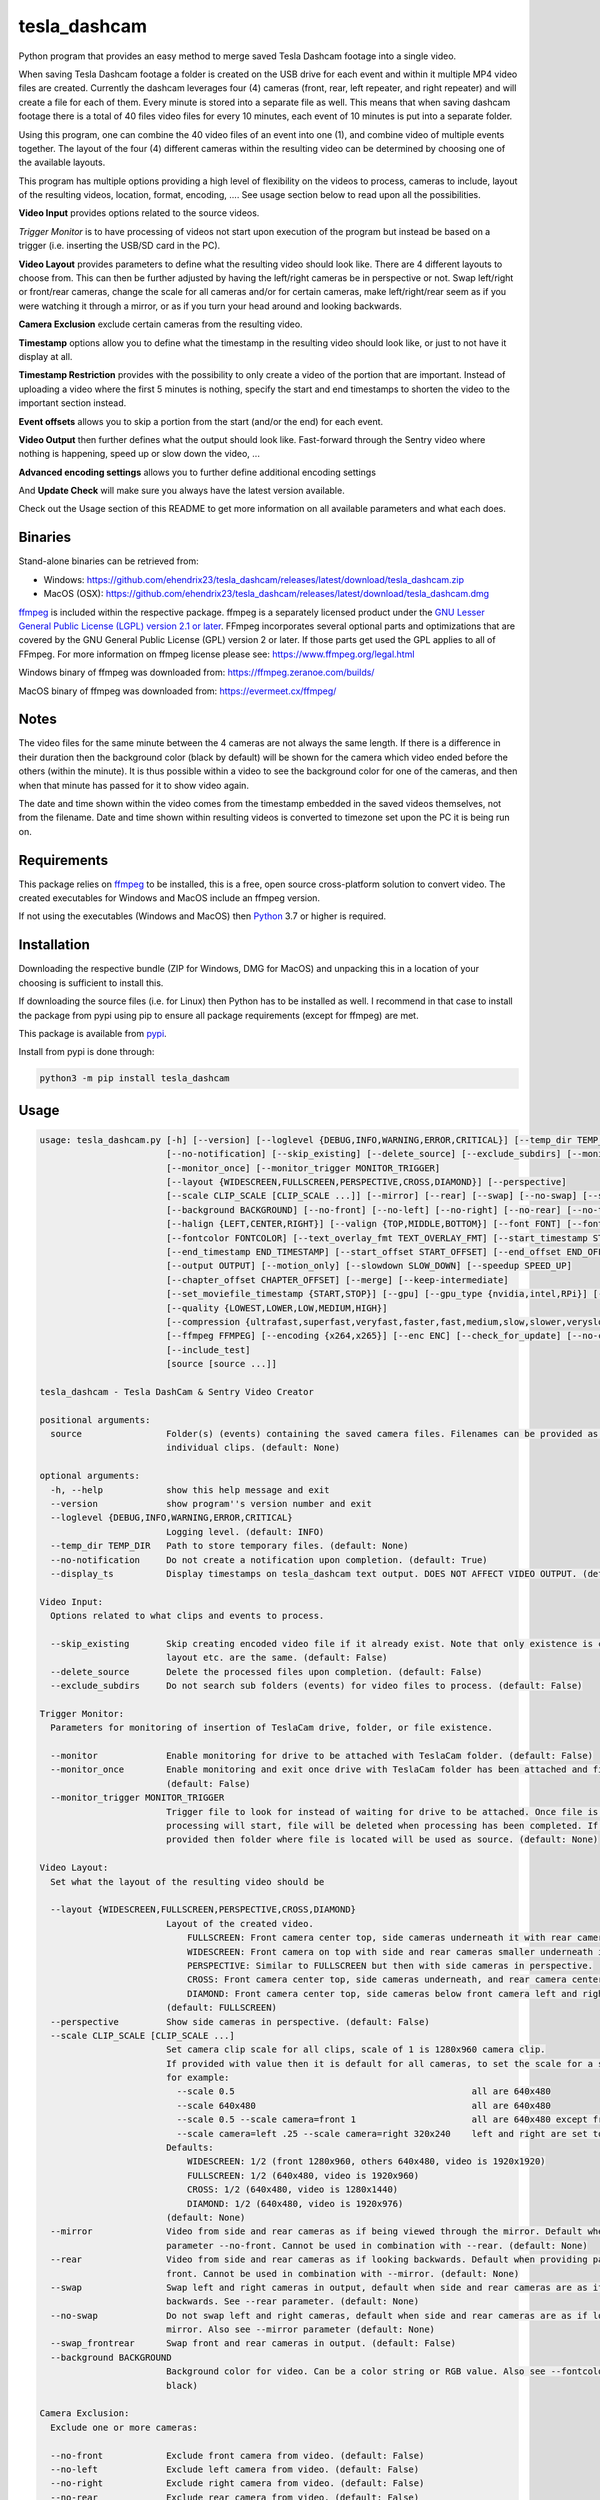 tesla_dashcam
=============

Python program that provides an easy method to merge saved Tesla Dashcam footage into a single video.

When saving Tesla Dashcam footage a folder is created on the USB drive for each event and within it multiple MP4 video files are
created. Currently the dashcam leverages four (4) cameras (front, rear, left repeater, and right repeater) and will create a
file for each of them. Every minute is stored into a separate file as well. This means that when saving dashcam footage
there is a total of 40 files video files for every 10 minutes, each event of 10 minutes is put into a separate folder.

Using this program, one can combine the 40 video files of an event into one (1), and combine video of multiple events together.
The layout of the four (4) different cameras within the resulting video can be determined by choosing one of the available layouts.

This program has multiple options providing a high level of flexibility on the videos to process, cameras to include,
layout of the resulting videos, location, format, encoding, .... See usage section below to read upon all the possibilities.

**Video Input** provides options related to the source videos.

*Trigger Monitor* is to have processing of videos not start upon execution of the program but instead be based on a trigger
(i.e. inserting the USB/SD card in the PC).

**Video Layout** provides parameters to define what the resulting video should look like. There are 4 different layouts to
choose from. This can then be further adjusted by having the left/right cameras be in perspective or not. Swap left/right
or front/rear cameras, change the scale for all cameras and/or for certain cameras, make left/right/rear seem as if you
were watching it through a mirror, or as if you turn your head around and looking backwards.

**Camera Exclusion** exclude certain cameras from the resulting video.

**Timestamp** options allow you to define what the timestamp in the resulting video should look like, or just to not have
it display at all.

**Timestamp Restriction** provides with the possibility to only create a video of the portion that are important. Instead
of uploading a video where the first 5 minutes is nothing, specify the start and end timestamps to shorten the video
to the important section instead.

**Event offsets** allows you to skip a portion from the start (and/or the end) for each event.

**Video Output** then further defines what the output should look like. Fast-forward through the Sentry video where nothing
is happening, speed up or slow down the video, ...

**Advanced encoding settings** allows you to further define additional encoding settings

And **Update Check** will make sure you always have the latest version available.

Check out the Usage section of this README to get more information on all available parameters and what each does.


Binaries
--------

Stand-alone binaries can be retrieved from:

- Windows: https://github.com/ehendrix23/tesla_dashcam/releases/latest/download/tesla_dashcam.zip
- MacOS (OSX): https://github.com/ehendrix23/tesla_dashcam/releases/latest/download/tesla_dashcam.dmg

`ffmpeg <https://www.ffmpeg.org/legal.html>`_ is included within the respective package.
ffmpeg is a separately licensed product under the `GNU Lesser General Public License (LGPL) version 2.1 or later <http://www.gnu.org/licenses/old-licenses/lgpl-2.1.html>`_.
FFmpeg incorporates several optional parts and optimizations that are covered by the GNU General Public License (GPL) version 2 or later. If those parts get used the GPL applies to all of FFmpeg.
For more information on ffmpeg license please see: https://www.ffmpeg.org/legal.html

Windows binary of ffmpeg was downloaded from: https://ffmpeg.zeranoe.com/builds/

MacOS binary of ffmpeg was downloaded from: https://evermeet.cx/ffmpeg/


Notes
-----

The video files for the same minute between the 4 cameras are not always the same length. If there is a difference in
their duration then the background color (black by default) will be shown for the camera which video ended before the
others (within the minute).
It is thus possible within a video to see the background color for one of the cameras, and then when that minute has passed
for it to show video again.

The date and time shown within the video comes from the timestamp embedded in the saved videos themselves, not from the
filename. Date and time shown within resulting videos is converted to timezone set upon the PC it is being run on.


Requirements
-------------

This package relies on `ffmpeg <https://ffmpeg.org>`__ to be installed, this is a free, open source cross-platform
solution to convert video. The created executables for Windows and MacOS include an ffmpeg version.

If not using the executables (Windows and MacOS) then `Python <https://www.python.org>`__ 3.7 or higher is required.


Installation
-------------

Downloading the respective bundle (ZIP for Windows, DMG for MacOS) and unpacking this in a location of your choosing is
sufficient to install this.

If downloading the source files (i.e. for Linux) then Python has to be installed as well. I recommend in that case to
install the package from pypi using pip to ensure all package requirements (except for ffmpeg) are met.

This package is available from `pypi <https://pypi.org/project/tesla-dashcam/>`__.

Install from pypi is done through:

.. code:: bash

    python3 -m pip install tesla_dashcam



Usage
-----

.. code:: bash

    usage: tesla_dashcam.py [-h] [--version] [--loglevel {DEBUG,INFO,WARNING,ERROR,CRITICAL}] [--temp_dir TEMP_DIR]
                            [--no-notification] [--skip_existing] [--delete_source] [--exclude_subdirs] [--monitor]
                            [--monitor_once] [--monitor_trigger MONITOR_TRIGGER]
                            [--layout {WIDESCREEN,FULLSCREEN,PERSPECTIVE,CROSS,DIAMOND}] [--perspective]
                            [--scale CLIP_SCALE [CLIP_SCALE ...]] [--mirror] [--rear] [--swap] [--no-swap] [--swap_frontrear]      
                            [--background BACKGROUND] [--no-front] [--no-left] [--no-right] [--no-rear] [--no-timestamp]
                            [--halign {LEFT,CENTER,RIGHT}] [--valign {TOP,MIDDLE,BOTTOM}] [--font FONT] [--fontsize FONTSIZE]      
                            [--fontcolor FONTCOLOR] [--text_overlay_fmt TEXT_OVERLAY_FMT] [--start_timestamp START_TIMESTAMP]      
                            [--end_timestamp END_TIMESTAMP] [--start_offset START_OFFSET] [--end_offset END_OFFSET]
                            [--output OUTPUT] [--motion_only] [--slowdown SLOW_DOWN] [--speedup SPEED_UP]
                            [--chapter_offset CHAPTER_OFFSET] [--merge] [--keep-intermediate]
                            [--set_moviefile_timestamp {START,STOP}] [--gpu] [--gpu_type {nvidia,intel,RPi}] [--no-faststart]      
                            [--quality {LOWEST,LOWER,LOW,MEDIUM,HIGH}]
                            [--compression {ultrafast,superfast,veryfast,faster,fast,medium,slow,slower,veryslow}] [--fps FPS]     
                            [--ffmpeg FFMPEG] [--encoding {x264,x265}] [--enc ENC] [--check_for_update] [--no-check_for_update]    
                            [--include_test]
                            [source [source ...]]

    tesla_dashcam - Tesla DashCam & Sentry Video Creator

    positional arguments:
      source                Folder(s) (events) containing the saved camera files. Filenames can be provided as well to manage      
                            individual clips. (default: None)

    optional arguments:
      -h, --help            show this help message and exit
      --version             show program''s version number and exit
      --loglevel {DEBUG,INFO,WARNING,ERROR,CRITICAL}
                            Logging level. (default: INFO)
      --temp_dir TEMP_DIR   Path to store temporary files. (default: None)
      --no-notification     Do not create a notification upon completion. (default: True)
      --display_ts          Display timestamps on tesla_dashcam text output. DOES NOT AFFECT VIDEO OUTPUT. (default: False)

    Video Input:
      Options related to what clips and events to process.

      --skip_existing       Skip creating encoded video file if it already exist. Note that only existence is checked, not if      
                            layout etc. are the same. (default: False)
      --delete_source       Delete the processed files upon completion. (default: False)
      --exclude_subdirs     Do not search sub folders (events) for video files to process. (default: False)

    Trigger Monitor:
      Parameters for monitoring of insertion of TeslaCam drive, folder, or file existence.

      --monitor             Enable monitoring for drive to be attached with TeslaCam folder. (default: False)
      --monitor_once        Enable monitoring and exit once drive with TeslaCam folder has been attached and files processed.      
                            (default: False)
      --monitor_trigger MONITOR_TRIGGER
                            Trigger file to look for instead of waiting for drive to be attached. Once file is discovered then     
                            processing will start, file will be deleted when processing has been completed. If source is not       
                            provided then folder where file is located will be used as source. (default: None)

    Video Layout:
      Set what the layout of the resulting video should be

      --layout {WIDESCREEN,FULLSCREEN,PERSPECTIVE,CROSS,DIAMOND}
                            Layout of the created video.
                                FULLSCREEN: Front camera center top, side cameras underneath it with rear camera between side camera.
                                WIDESCREEN: Front camera on top with side and rear cameras smaller underneath it.
                                PERSPECTIVE: Similar to FULLSCREEN but then with side cameras in perspective.
                                CROSS: Front camera center top, side cameras underneath, and rear camera center bottom.
                                DIAMOND: Front camera center top, side cameras below front camera left and right of front, and rear camera center bottom.
                            (default: FULLSCREEN)
      --perspective         Show side cameras in perspective. (default: False)
      --scale CLIP_SCALE [CLIP_SCALE ...]
                            Set camera clip scale for all clips, scale of 1 is 1280x960 camera clip.
                            If provided with value then it is default for all cameras, to set the scale for a specific camera provide camera=<front, left, right,rear> <scale>
                            for example:
                              --scale 0.5                                             all are 640x480
                              --scale 640x480                                         all are 640x480
                              --scale 0.5 --scale camera=front 1                      all are 640x480 except front at 1280x960     
                              --scale camera=left .25 --scale camera=right 320x240    left and right are set to 320x240
                            Defaults:
                                WIDESCREEN: 1/2 (front 1280x960, others 640x480, video is 1920x1920)
                                FULLSCREEN: 1/2 (640x480, video is 1920x960)
                                CROSS: 1/2 (640x480, video is 1280x1440)
                                DIAMOND: 1/2 (640x480, video is 1920x976)
                            (default: None)
      --mirror              Video from side and rear cameras as if being viewed through the mirror. Default when not providing     
                            parameter --no-front. Cannot be used in combination with --rear. (default: None)
      --rear                Video from side and rear cameras as if looking backwards. Default when providing parameter --no-       
                            front. Cannot be used in combination with --mirror. (default: None)
      --swap                Swap left and right cameras in output, default when side and rear cameras are as if looking
                            backwards. See --rear parameter. (default: None)
      --no-swap             Do not swap left and right cameras, default when side and rear cameras are as if looking through a     
                            mirror. Also see --mirror parameter (default: None)
      --swap_frontrear      Swap front and rear cameras in output. (default: False)
      --background BACKGROUND
                            Background color for video. Can be a color string or RGB value. Also see --fontcolor. (default:        
                            black)

    Camera Exclusion:
      Exclude one or more cameras:

      --no-front            Exclude front camera from video. (default: False)
      --no-left             Exclude left camera from video. (default: False)
      --no-right            Exclude right camera from video. (default: False)
      --no-rear             Exclude rear camera from video. (default: False)

    Text Overlay:
      Options on how to show text in resulting video:

      --no-timestamp        Do not show timestamp in video (default: False)
      --halign {LEFT,CENTER,RIGHT}
                            Horizontal alignment for timestamp (default: None)
      --valign {TOP,MIDDLE,BOTTOM}
                            Vertical Alignment for timestamp (default: None)
      --font FONT           Fully qualified filename (.ttf) to the font to be chosen for timestamp. (default:
                            /Windows/Fonts/arial.ttf)
      --fontsize FONTSIZE   Font size for timestamp. Default is scaled based on resulting video size. (default: None)
      --fontcolor FONTCOLOR
                            Font color for timestamp. Any color is accepted as a color string or RGB value.
                            Some potential values are:
                                white
                                yellowgreen
                                yellowgreen@0.9
                                Red
                            :    0x2E8B57
                            For more information on this see ffmpeg documentation for color: https://ffmpeg.org/ffmpeg-utils.html#Color (default: white)
      --text_overlay_fmt TEXT_OVERLAY_FMT
                            Format string for text overlay.
                            Valid format variables:
                                {clip_start_timestamp} - Local time the clip starts at"
                                {clip_end_timestamp} - Local time the clip ends at"
                                {local_timestamp_rolling} - Local time which continuously updates
                                {event_timestamp} - Event timestamp, for Sentry timestamp that resulted in Sentry event (if provided)
                                {event_timestamp_countdown} -
                                {event_timestamp_countdown_rolling} - Rolling
                                {event_city} - City name from events.json (if provided)
                                {event_reason} - Recording reason from events.json (if provided)
                                {event_latitude} - Estimated latitude from events.json (if provided)
                                {event_longitude} - Estimated longitude from events.json (if provided)
                            (default: {local_timestamp_rolling})
      --timestamp_format TIMESTAMP_FORMAT
                            Format for timestamps.
                            Determines how timestamps should be represented. Any valid value from strftime is accepted.
                            Default is set '%x %X' which is locale's appropriate date and time representation
                            More info: https://strftime.org
                            (default: "%x %x")

    Timestamp Restriction:
      Restrict video to be between start and/or end timestamps. Timestamp to be provided in a ISO-8601 format (see
      https://fits.gsfc.nasa.gov/iso-time.html for examples)

      --start_timestamp START_TIMESTAMP
                            Starting timestamp (default: None)
      --end_timestamp END_TIMESTAMP
                            Ending timestamp (default: None)

    Event offsets:
      Start and/or end offsets for events

      --start_offset START_OFFSET
                            Skip x number of seconds from start of event for resulting video. (default: None)
      --end_offset END_OFFSET
                            Ignore the last x seconds of the event for resulting video (default: None)

    Video Output:
      Options related to resulting video creation.

      --output OUTPUT       Path/Filename for the new movie file. Event files will be stored in same folder.
                            (default: C:\Users\jashir\Videos\Tesla_Dashcam\)
      --motion_only         Fast-forward through video when there is no motion. (default: False)
      --slowdown SLOW_DOWN  Slow down video output. Accepts a number that is then used as multiplier, providing 2 means half the   
                            speed.
      --speedup SPEED_UP    Speed up the video. Accepts a number that is then used as a multiplier, providing 2 means twice the    
                            speed.
      --chapter_offset CHAPTER_OFFSET
                            Offset in seconds for chapters in merged video. Negative offset is # of seconds before the end of the  
                            subdir video, positive offset if # of seconds after the start of the subdir video. (default: 0)        
      --merge               Merge the video files from different folders (events) into 1 big video file. (default: False)
      --keep-intermediate   Do not remove the clip video files that are created (default: False)
      --set_moviefile_timestamp {START,STOP}
                            Match modification timestamp of resulting video files to event timestamp. Use START to match with      
                            when the event started, STOP for end time of the event. (default: START)

    Advanced encoding settings:
      Advanced options for encoding

      --gpu                 Use GPU acceleration, only enable if supported by hardware.
                            MAC: All MACs with Haswell CPU or later support this (Macs after 2013).
                                  See following link as well:
                                    https://en.wikipedia.org/wiki/List_of_Macintosh_models_grouped_by_CPU_type#Haswell
                            (default: False)
      --gpu_type {nvidia,intel,RPi}
                            Type of graphics card (GPU) in the system. This determines the encoder that will be used.This
                            parameter is mandatory if --gpu is provided. (default: None)
      --no-faststart        Do not enable flag faststart on the resulting video files. Use this when using a network share and     
                            errors occur during encoding. (default: False)
      --quality {LOWEST,LOWER,LOW,MEDIUM,HIGH}
                            Define the quality setting for the video, higher quality means bigger file size but might not be       
                            noticeable. (default: LOWER)
      --compression {ultrafast,superfast,veryfast,faster,fast,medium,slow,slower,veryslow}
                            Speed to optimize video. Faster speed results in a bigger file. This does not impact the quality of    
                            the video, just how much time is used to compress it. (default: medium)
      --fps FPS             Frames per second for resulting video. Tesla records at about 33fps hence going higher wouldn't do     
                            much as frames would just be duplicated. Default is 24fps which is the standard for movies and TV      
                            shows (default: 24)
      --ffmpeg FFMPEG       Path and filename for ffmpeg. Specify if ffmpeg is not within path. (default:
                            d:\src\tesla_dashcam\tesla_dashcam\ffmpeg.exe)
      --encoding {x264,x265}
                            Encoding to use for video creation.
                                x264: standard encoding, can be viewed on most devices but results in bigger file.
                                x265: newer encoding standard but not all devices support this yet.
      --enc ENC             Provide a custom encoder for video creation. Cannot be used in combination with --encoding.
                            Note: when using this option the --gpu option is ignored. To use GPU hardware acceleration specify an encoding that provides this.

    Update Check:
      Check for updates

      --check_for_update    Check for update and exit. (default: False)
      --no-check_for_update
                            A check for new updates is performed every time. With this parameter that can be disabled (default:    
                            False)
      --include_test        Include test (beta) releases when checking for updates. (default: False)

Positional Argument
-------------------

Source does not have a specific parameter. Just provide the folder(s) to be scanned and processed. One can provide
folder(s) and/or file(s) here. Source is not mandatory, if not provided then the default will be SavedClips and SentryClips.
The path searches for SavedClips and SentryClips will depend if there was a Trigger Monitor parameter provided or not.
If source is not provided and no Trigger Monitor provided then --monitor_once will be enabled with SavedClips and SentryClips.


Optional Arguments
------------------

These are some other optional arguments that don't change in what will be processed, how, layout, resulting video file
or so.

*-h or --help*

  Show the help message and exit.

*--version*

  Show the version number of the program and exit.

*--loglevel <level>*

  Log level for additional output. Currently only used for DEBUG, providing any other value will not change anything.

*--temp_dir <path>*

  Temporary path to store the temporary (intermediate) clip video files. When processing a temporary video file is
  created for each minute within an event folder combining the different cameras together. Then these temporary video
  files are merged together to produce the resulting event video file. By default the temporary clip video files will
  be stored in the same folder as specified where the resulting video file will be stored. Using this parameter one
  can thus specify another folder instead. Can be especially helpful when the resulting videos are being stored on
  a network share as one can then specify a local drive that would be faster for the temporary files.

*--no-notification*

  Upon completion a notification is provided on the screen that processing is completed. Use this parameter to
  disable this notification.

Video Input
-----------

Following options are to manage what should be processed and what to do once processed.

*--skip_existing*

  Default: False

  By default if a resulting video files already exist then it will be overwritten (except with --monitor). By providing this
  parameter if the resulting video file already exist then it will not be recreated. Note that this only checks for existence
  of the video file and not if the layout etc. of that video file matches current selection.

*--delete_source*

  Default: False

  Delete the clips (files) and events (folders) on the source once processing has been completed.

*--exclude_subdirs*

  Default: False

  Do not scan any subfolders within the source provided for valid clips.


Trigger Monitor
---------------

When the program is executed the provide source folders are being scanned for events and clip files, processed, and
then the program exits. Using these parameters it is possible however to start the program before the SD or USB has been
inserted and have it wait. It can then be set to wait again after first time processing or to stop.

*--monitor*

  Default: False

  Monitor for drive to be attached that has the TeslaCam folder in its root. If not already one attached then wait till
  one is attached. Once a drive with the TeslaCam folder is attached processing will start based on the source provided.
  If no source was provided then all events within SavedClips and SentryClips will be processed instead. To have it
  process all 3 folders then provide the following for source:

  SavedClips SentryClips RecentClips

  After processing the program will wait until the drive has been ejected from the system. Once ejected it will
  start monitoring again for a drive to be attached. This loop will continue until stopped with CTRL-C.

*--monitor_once*

  Default: False

  This is the same as --monitor however instead of waiting for the drive to be ejected after processing the program
  will stop.

*--monitor_trigger <File or folder>*

  Monitor for existence of a folder (or file) instead of a drive with TeslaCam folder. Once the file (or folder) exist
  then processing will start. If source is provided then that will be used for scanning for events and clips. If no
  source was provided then the path provided for this parameter will be used as source instead. If the provided source
  is a relative path (i.e. Tesla/MyVideos) then it will be relative based on the location of the trigger file/path.

  Upon completion, if a trigger file was provided then that file will be deleted and the program will wait again
  until the trigger file exist again. If a trigger folder was provided then the program will wait until this folder
  has been removed. Then it will start monitoring again for existence for this folder.


Video Layout
------------

The layout of the resulting video can be adjusted in many ways through multiple parameters. Parameter --layout
specifies where each camera clip should be placed within the resulting video. (see above for examples).

*--layout*

  Default: FULLSCREEN

* FULLSCREEN: Resolution: 1920x960

::

    +---------------+----------------+----------------+
    |               | Front Camera   |                |
    +---------------+----------------+----------------+
    | Left Camera   |  Rear Camera   |  Right Camera  |
    +---------------+----------------+----------------+

Video example: https://youtu.be/P5k9PXPGKWQ


* WIDESCREEN: Resolution: 1920x1920

::

    +---------------+----------------+----------------+
    |                 Front Camera                    |
    +---------------+----------------+----------------+
    | Left Camera   |  Rear Camera   |  Right Camera  |
    +---------------+----------------+----------------+

Video example: https://youtu.be/nPleIhVxyhQ


* CROSS: Resolution: 1280x1440

::

    +---------------+----------------+----------------+
    |               | Front Camera   |                |
    +---------------+----------------+----------------+
    |     Left Camera      |       Right Camera       |
    +---------------+----------------+----------------+
    |               | Rear Camera    |                |
    +---------------+----------------+----------------+


* DIAMOND: Resolution: 1920x976

::

    +---------------+----------------+----------------+
    |               |  Front Camera  |                |
    +---------------+                +----------------+
    |   Left Camera |----------------| Right Camera   |
    +               +  Rear Camera   +                +
    |---------------|                |----------------|
    +---------------+----------------+----------------+


*--perspective*

  Default: False

  Show the side cameras in perspective mode.


*--scale*

  This can then be further adjusted by changing the scale for all cameras or changing the scale for one or more making
  them smaller or bigger then the others. This is done with the --scale parameter. If just provided with a number then
  scale is multiplied based on that number.

  For example, 0.5 results in 640x480 as standard resolution is 1280x960. Or one can also provide the resolution instead
  of the scale. For example providing 640x480. Changing the scale can be done for specific cameras as well. This is
  done by preceding the scale number (or resolution) with camera=<camera> where <camera> can be front, rear, left,
  or right. One can provide the --scale parameter multiple times.

  For example:

  \-\-scale 1 --scale camera=left .25 --scale camera=right 640x480

  results in front and rear camera clips to be of size 1280x960, left camera would be 320x240, and right camera would
  be 640x480.


*--mirror or --rear*

  By default the left, right, and rear cameras are shown as if one is sitting inside the car and looking through the
  mirrors. However, if the front camera is not included (with option --no-front) then this is changed making it seem
  as if one is looking backwards and not through a mirror. With option --mirror or --rear one can override the default
  for this.

  Using --rear you can thus make it so that it is shown as if looking backwards yet still having the front one shown.
  Same, using --mirror one can make it as if the view is shown through a mirror without showing the front camera.

*--swap or --no-swap*

  Default is to swap left and right cameras (left one is shown on the right in the video and right one is shown on the left)
  when they are viewed as if looking backwards (see --rear). Using --no-swap this can then be overridden.


  Similar, when looking as if through a mirror the default is not to swap left and right cameras. With --swap this can be
  overridden.

*--swap_frontrear*

  Default: False

  Using this you can swap the front and the rear camera in the layouts. The front camera is normally on top with the rear
  camera being at the bottom. With this the front camera will be shown at the bottom and the rear on the top.

*--background*

  Default: Black

  Specify the background color for the video. Default is black. See --fontcolor for possible values.

Camera Exclusion
----------------

By default the output from all 4 cameras is shown within the merged video if existing. Using these parameters one can
exclude one or more cameras from the resulting video.

*--no-front*

  Default: False

  Exclude the front camera from the resulting video.

*--no-left*

  Default: False

  Exclude the left camera from the resulting video.

*--no-right*

  Default: False

  Exclude the right camera from the resulting video.

*--no-rear*

  Default: False

  Exclude the rear camera from the resulting video.

Text Overlay
------------

Following parameters are to change settings for the text that is being added to the resulting video.

*--text_overlay_fmt*

  Default: {local_timestamp_rolling}

  Sets the format string for the text overlayed in the video. Use \n to specify a newline.
  Valid format specifiers:
  
  `{local_timestamp_rolling}`: Local time which continuously updates, string

  `{local_timestamp}`: Local time that does not continuously update, string

  `{event_timestamp}`: Timestamp from events.json (if provided), string

  `{event_city}`: City name from events.json (if provided), string

  `{event_reason}`: Recording reason from events.json (if provided), string

  `{event_latitude}`: Estimated latitude from events.json (if provided), float

  `{event_longitude}`: Estimated longitude from events.json (if provided), float


*--no-timestamp*

  Default: False

  Do not display timestamp within the resulting video.

*--halign*

  Default: CENTER

  Determine the horizontal alignment of the timestamp within the resulting video. The default for this normally
  is to display the timestamp in the center of the video. Exception to this is for DIAMOND layout when excluding
  left or right camera in which case the horizontal placement of the font is adjusted so that it is still displayed
  between the front and rear camera. The alignment can be overridden with:

  LEFT: place timestamp to the left of the video

  CENTER: place timestamp in the center of the video

  RIGHT: place timestamp to the right of the video

*--valign*

  Default: BOTTOM

  Set the vertical alignment of the timestamp within the resulting video. Default is at the bottom of the video except
  for layout DIAMOND where it is in the middle to be placed in the space between the front and rear camera.

  TOP: place timestamp at the top of the video

  MIDDLE: place timestamp in the middle of the video

  BOTTOM: place timestamp at the bottom of the video

*--font <filename>*

  Override the default font for the timestamp. Filename/path provided here has to be a fully qualified filename to the
  font file (.ttf).

*--fontsize <size>*

  Font size for the timestamp. Default font size is scaled based on the resulting video size, use this to override and
  provide a fix font size.

*--fontcolor <color*

  Default: white

  The color for the timestamp as a color string or RGB value. More information on how to provide the color can be
  found here: `https://ffmpeg.org/ffmpeg-utils.html#Color <https://ffmpeg.org/ffmpeg-utils.html#Color>`_

  Some possible values are:
    white

    yellowgreen

    yellowgreen@0.9

    Red

    0x2E8B57


Timestamp Restriction
---------------------

The events/clips to be processed and thus be put in the resulting video can be restricted by providing a start and/or
end timestamp.

The timestamps provided do not need to match the start or end timestamp of a specific event or specific clip. Video within
the clip will be skipped if it falls outside of the timestamp.

By default the timestamp will be interpreted based on the timezone of the PC the program runs on. This can be
overridden however.

The timestamp is to be provided based on the ISO-8601 format (see
`https://fits.gsfc.nasa.gov/iso-time.html <https://fits.gsfc.nasa.gov/iso-time.html>`_) for description and examples of
this format.

In general, the date is provided in the format YYYY, YYYY-MM, YYYY-MM-DD, YYYY-Wxx, YYYY-ddd

Here are some examples:

  2019 to process restrict video to year 2019.

  2019-09 for September, 2019.

  2019-09-10 or 20190910 for 10th of September, 2019

  2019-W37 (or 2019W37) for week 37 in 2019

  2019-W37-2 (or 2019W372) for Tuesday (day 2) of Week 37 in 2019

  2019-253 (or 2019253) for day 253 in 2019 (which is 10th of September, 2019)

To identify the time, one can use hh, hh:mm, or hh:mm:ss.
If providing both a date and a time then these are seperated using the letter T:

  2019-09-10T11:15:10 for 11:15AM on the 10th of September, 2019.

Timezone for the timestamp can be provided as well.
  For UTC time add the letter Z to the time: 2019-09-10T11:15:10Z for 11:15AM on the 10th of September, 2019 UTC time.

One can also use +hh:mm, +hhmm, +hh, -hh:mm, -hhmm, -hh to use a different timezone.

  2019-09-10T11:15:10-0500 is for 11:15AM on the 10th of September, 2019 EST.

For further guidance on potential values see: https://www.cl.cam.ac.uk/~mgk25/iso-time.html

*--start_timestamp <timestamp>*

  Starting timestamp to include in resulting video. Anything before this timestamp will be skipped (even when inside
  the clip containing the starting timestamp).

*--end_timestamp <timestamp>*

  Ending timestamp to include in resulting video. Anything after this timestamp will be skipped (even when inside
  the clip containing the ending timestamp).

Event offsets
-------------

This is to skip forward or stop earlier within an event. The skipping is done for each event (folder) individually.
For example, one can set it to skip the 1st 5 minutes of each event by providing the --start_offset 300 (300 seconds = 5 minutes).
Provided offsets are calculated before any video adjustments such as speeding up, slowing down, or motion only. Offsets
can work in combination with the timestamp restriction however the offsets will always be calculated based on the event
start and end timestamps. Thus if the start timestamp is set to be 2 minutes into the event, and the offset is set to 5 minutes
then the resulting video will start 5 minutes in (and not 7 minutes into the event). If the start timestamp is 3 minutes into
the event, and the starting offset is set to 2 minutes then the resulting video will start at 3 minutes in. Same
methodology is applied for ending offset and end timestamp.

*--start_offset <offset>*

  Starting offset within the event. <offset> is in seconds.

*--end_offset <offset>*

  Ending offset within the event. <offset> is in seconds.

Video Output
------------

These are additional parameters related to the resulting video creation.

*--output <path/filename>*

  Path/filename for the resulting video. If a filename is provided here and --merge is set then the resulting merged
  video will be saved with this filename. The event videos will be stored within the same folder.

*--motion_only*

  Default: False

  Resulting video will show fast forwarded video for any portion where there is no or very little motion. This can
  be especially useful for Sentry events since those are 10-minute events but often only have a few minutes (if that)
  of useful activity in it that resulted in the event being created.

*--slowdown <speed>*

  Slow the resulting video down by provided multiplier. For example, a <speed> of 2 would mean that the video
  will be half the speed of normal.

*--speedup <speed>*

  Increase the speed of the resulting video by provided multiplier. For example, a value of 2 means that the video
  will be going twice the normal speed.

*--chapter_offset <seconds>*

  Sets an offset for the chapter markers in the merged video. By default a chapter marker is set at the start of each
  event within the merged video. Using this one can set the chapter marker <seconds> before or after the start of the event.

  Providing a negative value here results in the chapter marker being set x number of seconds before the end of the event.

  Providing a positive value results in the chapter marker being set x number of seconds after the start of the event.

*--merge*

  Default: False

  A video file is created for each event (folder) found. When parameter --merge is provided these individual event
  video files will then be further merged into 1 bigger video file.

*--keep-intermediate*

  Default: False

  Temporary video files are being created during the processing of the events. These temporary video files are the
  combined camera clips for 1 minute, and thus normally 10 of these video files are created (one for each minute).
  These files are then deleted once the event is processed and the event video file has been created. Use this
  parameter to keep these temporary video files instead. Note that depending on the number of events a lot more
  storage will be required then.

Advanced Encoding Settings
--------------------------

The following parameters are more advanced settings to determine how ffmpeg should encode the videos.

*--gpu or --no-gpu*

  Determine if GPU acceleration should be used or not. On MACs the default is to use GPU acceleration whereas on all
  other platforms the default is not to use GPU acceleration (this is because the encoder being used on other
  platforms is depending then on the GPU installed in the PC).

  For Macs, use --no-gpu to disable using the GPU for encoding, note that encoding will use a lot more CPU and will
  end up being slower.

  For all other platforms, use --gpu to enable GPU encoding. When enabling you will also need to provide the GPU
  installed within the system (see --gpu_type).

  Note, --gpu option is only available on non-Macs whereas option --no-gpu is only available on Macs!

*--gpu_type*

  All platforms except Macs. Provide the GPU type installed in the system.

    intel: if INTEL GPU is installed

    nvidia: if NVIDIA GPU is installed

    RPi: on Raspberry Pi systems

*--no-faststart*

   Default: False

   By default the ffmpeg flag faststart is set. Doing this will ensure that certain meta data is placed at the start
   of the resulting video which then improves streaming (i.e. YouTube, WebSites, ...). This parameter is to disable
   this and thus having the meta data placed at the end of the video file (which is normal default). This can improve
   performance as video files will not have to be rewritten after processing to put the metadata at the beginning of the
   file, and it can also prevent issues with video files are located on a network share.

*--quality*

  Default: LOWER

  Set the overall quality for the resulting video. Setting this to a higher value can improve the quality (not guaranteed)
  but most likely will also result in bigger file sizes. Resulting improvement might not be noticeable.

    Valid values: LOWEST, LOWER, LOW, MEDIUM, HIGH

*--compression*

  Default: medium

  Defines how much time should be spend to compress the resulting video file. Slower speed can result in improved
  compression of the video file and thus a smaller video size. However it would also result in longer processing time.

    ultrafast will result in least amount of time processing to compress the video file, but largest video size.

    veryslow will result in the smallest video file, but the longest amount of time to create the video file.

  Note that increasing or decreasing compression time will not impact the quality of the resulting video. Just the
  resulting file size.

    Valid values: ultrafast, superfast,veryfast,faster,fast,medium,slow,slower,veryslow

*--fps <frames>*

  Default: 24

  Set the frames per seconds for the resulting video. Default frames per second for movies and TV shows is 24fps. Tesla
  cameras are recording and saving at about 33fps. Using default about 9 frames per second are dropped from the resulting
  video. With this parameter the fps for the resulting video can be adjusted. Set it to 33 to keep the number of frames
  similar to Tesla's. Setting this value higher would just result in frames being duplicated. For example, setting it to
  66 would mean that for every second, each frame is duplicated to get from 33fps to 66fps.

*--ffmpeg <executable>*

  For Windows and MacOS an executable is delivered with FFMPEG build-in. When using this executable this parameter
  can be easily ignored unless one wants to specify a different ffmpeg version then what is delivered.

  On all other platforms (or on Windows and MacOS when not using the executable) ffmpeg has to be downloaded and
  installed separately. If ffmpeg is within the search path (on most platforms defined through environment variable PATH)
  then there is also no reason to provide this. If ffmpeg is not within the search path (or one wants to use a different
  ffmpeg then what is provided in the executable) then one can provide the fully qualified name for the ffmpeg to be used.

*--encoding*

  Default: x264

  Provide the encoding for the resulting video. Default is x264 as today this is still the most common format for
  video files. One can also encode it in x265 which is the newer video standard. Encoding in x265 results in a smaller
  video file however certain programs or platforms might not be able to view this yet. Use x264 if providing the
  video to a wide audience, you can use x265 for private usage and ability to view x265.

    Valid values: x264, x265

*--enc <encoder>*

  ffmpeg uses an encoder to create (encode) the video files. By default the encoder selected is based on platform
  (Windows, Mac, Linux), GPU acceleration and GPU type, and encoding (x264, x265). With this parameter it is possible
  to provide a different encoder instead to create the video file. For further information please see the ffmpeg
  documentation on video encoders. The value provided here will be provided to parameter c:v <encoder>

Update Check
------------

A check to determine if a newer version is available will be performed every time the program is executed. These
parameters allow you to influence this.

*--check_for_update*

  Check if there is a new update available and then just exit. This allows you to perform the check without processing
  anything.

*--no-check_for_update*

  Default: False

  Do not perform the check if there is an update available. Not recommended as no checks are performed, but can be
  used when there is no internet available, slow internet, ...

*--include_test*

  Default: False

  Include test (beta) releases when checking for new updates. If this parameter is provided then it will also include
  any beta releases. Note that it has to be an actual beta releases within releases. Sometimes the development branch
  can have releases that have not been released as a test release.


Argument (Parameter) file
-------------------------

A lot of different parameters can be provided, thus to make it easier one can have these parameters within a text file
and then supply this text file instead of having to enter them each time on the command line. Combination of
having parameters in a text file and supplying it together with additional parameters on the command line is possible
as well. This thus allows having multiple text files based on different preferences (i.e. layouts, ...) and still
provide other parameters (i.e. start_timestamp and end_timestamp) on the command line.

Arguments within the text file can all be on one (1) line, on separate lines, or a combination thereof. Use # to identify
comments. Everything behind # on a line is then ignored.
Note, on Windows the argument specifying the parameter file has to be between double quotes (")

Having a text file (i.e. my_preference.txt) with the following contents:

.. code:: bash

    --speedup 10 --rear
    --merge --output /home/me/Tesla
    --monitor_once SavedClips

And then executing tesla_dashcam as follows:

* Windows:

.. code:: bash

    tesla_dashcam.exe "@my_preference.txt"

* Mac:

.. code:: bash

    tesla_dashcam @my_preference.txt

* Linux:

.. code:: bash

    python3 tesla_dashcam.py @my_preference.txt

Would result in the same as if those parameters were provided on the command itself. One can also combine a parameter file with parameters on the command line.
Preference is given to what occurs first. For example, if providing the following arguments:

.. code:: bash

    --speedup 2 @my_preference.txt

Then the clips will only be sped up two-fold instead of 10-fold as --speedup 2 occurs before --speedup 10 from the parameter file.
But with:

.. code:: bash

    @my_preference.txt --speedup 2

the clips will be sped up ten-fold.

Examples
--------

To show help:

* Windows:

.. code:: bash

    tesla_dashcam.exe -h

* Mac:

.. code:: bash

    tesla_dashcam -h

* Linux:

.. code:: bash

    python3 tesla_dashcam.py -h


Using defaults:

* Windows:

.. code:: bash

    tesla_dashcam.exe c:\Tesla\2019-02-27_14-02-03

* Mac:

.. code:: bash

    tesla_dashcam /Users/me/Desktop/Tesla/2019-02-27_14-02-03

* Linux:

.. code:: bash

    python3 tesla_dashcam.py /home/me/Tesla/2019-02-27_14-02-03

Using defaults but not knowing what to provide for source path. Goal to only process the SavedClips and only do this once.
Store the resulting video files in c:\Tesla (Windows) or /Users/me/Desktop/Tesla (MacOS). Delete the files from the
USB (or SD) when processed.

* Windows:

.. code:: bash

    tesla_dashcam.exe --monitor_once --delete_source --output c:\Tesla SavedClips

* Mac:

.. code:: bash

    tesla_dashcam --monitor_once --delete_source --output /Users/me/Desktop/Tesla SavedClips

* Linux:

.. code:: bash

    python3 tesla_dashcam.py --monitor_once --delete_source --output /home/me/Tesla SavedClips

Specify video file and location:

* Windows:

.. code:: bash

    tesla_dashcam.exe --output c:\Tesla\My_Video_Trip.mp4 c:\Tesla\2019-02-27_14-02-03

* Mac:

.. code:: bash

    tesla_dashcam --output /Users/me/Desktop/Tesla/My_Video_Trip.mp4 /Users/me/Desktop/Tesla/2019-02-27_14-02-03

* Linux:

.. code:: bash

    python3 tesla_dashcam.py --output /home/me/Tesla/My_Video_Trip.mp4 /home/me/Tesla/2019-02-27_14-02-03

Without timestamp:

* Windows:

.. code:: bash

    tesla_dashcam.exe --no-timestamp c:\Tesla\2019-02-27_14-02-03

* Mac:

.. code:: bash

    tesla_dashcam --no-timestamp /Users/me/Desktop/Tesla/2019-02-27_14-02-03

* Linux:

.. code:: bash

    python3 tesla_dashcam.py --no-timestamp /home/me/Tesla/2019-02-27_14-02-03

Put timestamp center top in yellowgreen:

* Windows:

.. code:: bash

    tesla_dashcam.exe --fontcolor yellowgreen@0.9 -halign CENTER -valign TOP c:\Tesla\2019-02-27_14-02-03

* Mac:

.. code:: bash

    tesla_dashcam --fontcolor yellowgreen@0.9 -halign CENTER -valign TOP /Users/me/Desktop/Tesla/2019-02-27_14-02-03

* Linux:

.. code:: bash

    python3 tesla_dashcam.py --fontcolor yellowgreen@0.9 -halign CENTER -valign TOP /home/me/Tesla/2019-02-27_14-02-03

Layout so front is shown top middle with side cameras below it and font size of 24 (FULLSCREEN):

* Windows:

.. code:: bash

    tesla_dashcam.exe --layout FULLSCREEN --fontsize 24 c:\Tesla\2019-02-27_14-02-03

* Mac:

.. code:: bash

    tesla_dashcam --layout FULLSCREEN --fontsize 24 /Users/me/Desktop/Tesla/2019-02-27_14-02-03

* Linux:

.. code:: bash

    python3 tesla_dashcam.py --layout FULLSCREEN --fontsize 24 /home/me/Tesla/2019-02-27_14-02-03

Specify location of ffmpeg binay (in case ffmpeg is not in path):

* Windows:

.. code:: bash

    tesla_dashcam.exe --ffmpeg c:\ffmpeg\ffmpeg.exe c:\Tesla\2019-02-27_14-02-03

* Mac:

.. code:: bash

    tesla_dashcam --ffmpeg /Applications/ffmpeg /Users/me/Desktop/Tesla/2019-02-27_14-02-03

* Linux:

.. code:: bash

    python3 tesla_dashcam.py --ffmpeg /home/me/ffmpeg /home/me/Tesla/2019-02-27_14-02-03

Layout of PERSPECTIVE with a different font for timestamp and path for ffmpeg:

* Windows: Note how to specify the path, : and \ needs to be escaped by putting a \ in front of them.

.. code:: bash

    tesla_dashcam.exe --layout PERSPECTIVE --ffmpeg c:\ffmpeg\ffmpeg.exe --font "C\:\\Windows\\Fonts\\Courier New.ttf" c:\Tesla\2019-02-27_14-02-03

* Mac:

.. code:: bash

    tesla_dashcam --layout PERSPECTIVE --ffmpeg /Applications/ffmpeg --font '/Library/Fonts/Courier New.ttf' /Users/me/Desktop/Tesla/2019-02-27_14-02-03

* Linux:

.. code:: bash

    python3 tesla_dashcam.py --layout PERSPECTIVE --ffmpeg /Applications/ffmpeg --font '/usr/share/fonts/truetype/freefont/Courier New.ttf' /home/me/Tesla/2019-02-27_14-02-03

Enable monitoring for the Tesla Dashcam USB (or SD) to be inserted and then process all the files (both RecentClips and SavedClips).
Increase speed of resulting videos tenfold and store all videos in folder specified by output.
Delete the source files afterwards:


.. code:: bash

    tesla_dashcam.exe --speed 10 --output c:\Tesla\ --monitor .

* Mac:

.. code:: bash

    tesla_dashcam /Users/me/Desktop/Tesla --monitor .

* Linux:

.. code:: bash

    python3 tesla_dashcam.py /home/me/Desktop/Tesla --monitor .


Enable one-time monitoring for the Tesla Dashcam USB (or SD) to be inserted and then process all the files from SavedClips.
Note that for source we provide the folder name (SavedClips), the complete path will be created by the program.
Slowdown speed of resulting videos to half, show left/right cameras as if looking backwards, store all videos in folder specified by output.
Also create a movie file that has them all merged together.

* Windows:

.. code:: bash

    tesla_dashcam.exe --slowdown 2 --rear --merge --output c:\Tesla\ --monitor_once SavedClips

* Mac:

.. code:: bash

    tesla_dashcam --slowdown 2 --rear --merge --output /Users/me/Desktop/Tesla --monitor_once SavedClips

* Linux:

.. code:: bash

    python3 tesla_dashcam.py --slowdown 2 --rear --merge --output /home/me/Tesla --monitor_once SavedClips

Enable monitoring using a trigger file (or folder) to start processing all the files from SavedClips.
Note that for source we provide the folder name (SavedClips), the complete path will be created by the program using the
path of the trigger file (if it is a file) or folder. Videos are stored in folder specified by --output. Videos from all
the folders are then merged into 1 folder with name TeslaDashcam followed by timestamp of processing (timestamp is
added automatically). Chapter offset is set to be 2 minutes (120 seconds) before the end of the respective folder clips.

* Windows:

.. code:: bash

    tesla_dashcam.exe --merge --chapter_offset -120 --output c:\Tesla\TeslaDashcam.mp4 --monitor --monitor_trigger x:\TeslaCam\start_processing.txt SavedClips

* Mac:

.. code:: bash

    tesla_dashcam --merge --chapter_offset -120 --output /Users/me/Desktop/Tesla --monitor --monitor_trigger /Users/me/TeslaCam/start_processing.txt SavedClips

* Linux:

.. code:: bash

    python3 tesla_dashcam.py --merge --chapter_offset -120 --output /home/me/Tesla --monitor --monitor_trigger /home/me/TeslaCam/start_processing.txt SavedClips


Support
-------

There is no official support nor should there be any expectation for support to be provided. As per license this is
provided As-Is.
However, any issues or requests can be reported on `GitHub <https://github.com/ehendrix23/tesla_dashcam/issues>`__ and
I will do my best (time permitting) to provide support.


Release Notes
-------------

0.1.4:
    - Initial Release
0.1.5:
    - Fixed: font issue on Windows
0.1.6:
    - Changed: Output folder is now optional
    - Changed: Source is positional argument (in preparation for self-contained executable and drag&drop)
0.1.7:
    - New: Added perspective layout (thanks to `lairdb <https://model3ownersclub.com/members/lairdb.16314/>`__ from `model3ownersclub <https://model3ownersclub.com>`__ forums to provide this layout).
    - New: Added font size option to set the font size for timestamp
    - New: Added font color option to set the font color for timestamp
    - New: Added halign option to horizontally align timestamp (left, center, right)
    - New: Added valign option to vertically align timestamp (top, middle, bottom)
    - Changed: Perspective is now default layout.
0.1.8:
    - New: Added GPU hardware accelerated encoding for Mac and PCs with NVIDIA. On Mac it is enabled by default
    - New: Added option to have video from side cameras be shown as if one were to look at it through the mirror (option --mirror). This is now the default
    - New: Added option --rear to show video from side cameras as if one was looking to the rear of the car. This was how it was originally.
    - New: Added option to swap left and right camera in output. Mostly beneficial in FULLSCREEN with --rear option as it then seems like it is from a rear camera
    - New: Added option to speedup (--speedup) or slowdown (--slowdown) the video.
    - New: Added option to provide a different encoder for ffmpeg to use. This is for those more experienced with ffmpeg.
    - New: Added a default font path for Linux systems
    - New: Added --version to get the version number
    - New: Releases will now be bundled in a ZIP file (Windows) or a DMG file (MacOS) with self-contained executables in them. This means Python does not need to be installed anymore (located on github)
    - New: ffmpeg executable binary for Windows and MacOS added into respective bundle.
    - Changed: For output (--output) one can now also just specify a folder name. The resulting filename will be based on the name of the folder it is then put in
    - Changed: If there is only 1 video file for merging then will now just rename intermediate (or copy if --keep-intermediate is set).
    - Changed: The intermediate files (combining of the 3 cameras into 1 video file per minute) will now be written to the output folder if one provided.
    - Changed: The intermediate files will be deleted once the complete video file is created. This can be disabled through option --keep-intermediate
    - Changed: Set FULLSCREEN back as the default layout
    - Changed: Help output (-h) will show what default value is for each parameter
    - Changed: Cleaned up help output
    - Changed: Default path for ffmpeg will be set to same path as tesla_dashcam is located in, if not exist then default will be based that ffmpeg is part of PATH.
    - Fixed: Now able to handle if a camera file is missing, a black screen will be shown for that duration for the missing file
    - Fixed: Fixed (I believe) cygwin path for fonts.
0.1.9:
    - New: Added scanning of sub-folders clip files. Each folder will be processed and resulting movie file created. This can be disabled through parameter --exclude_subdirs
    - New: Added option to merge the video files from multiple sub-folders into 1 movie file. Use parameter --merge to enable.
    - New: Added option to monitor if the USB drive (or SD card) is inserted in the PC and then automatically start processing the files. Use parameter --monitor to enable.
      Parameter --monitor_once will stop monitoring and exit after 1st time drive was inserted.
      Parameter --delete_source will delete the source files and folder once the movie file for that folder has been created.
    - New: Added update checker to determine if there is a newer version, additional arguments to just perform check (--check_for_update), include test releases (--include_test), or disable always checking for updates (--no-check_for_update)
    - New: ffmpeg is part of the tesla_dashcam executable
    - New: Desktop notification when processing starts (when using monitor) and when it completes.
    - New: DockerFile added making it easy to run tesla_dashcam within Docker (jeanfabrice)
    - New: Time it took to create the video files will now be provided upon completion of processing.
    - Changed: Formatted output to easily show progress
    - Fixed: Will now handle it much better if a video file from a camera is corrupt (i.e. zero-byte file).
    - Fixed: combining clips to movie would not use GPU or provided encoding.
    - Fixed: Added additional check that video file exist before merging into movie.
0.1.10:
    - New: Added scale option to set the scale of the clips and thus resulting video. (--scale)
    - New: Added option to specify a parameter file using @<filename> where parameters can be located in. (@<filename>)
    - New: One can now specify multiple sources instead of just 1.
    - New: Individual file(s) can now be provided as a source as well (only 1 camera filename has to be provided to get all 3)
    - New: Source is now optional, if not provided then it will be same as --monitor_once with as source SavedClips.
    - Changed: Timestamp within video will now be used for concatenation of the clips at folder level and all (--merge option) instead of filename. This will ensure that even when crossing timezones the order of the video is still accurate.
    - Changed: --delete_source will delete source files when specified even when --monitor or --monitor_once is not specified `Issue #28 <https://github.com/ehendrix23/tesla_dashcam/issues/28>`_
    - Changed: output will default to Videos\Tesla_Dashcam (Windows) Movies/Tesla_Dashcam (MacOS), or Videos\Tesla_Dashcam (Linux) if not output folder specified.
    - Changed: Filename for the folder video files will not have start and end timestamp in local timezone instead of just folder name. `Issue #30 <https://github.com/ehendrix23/tesla_dashcam/issues/30>`_ and `Issue #33 <https://github.com/ehendrix23/tesla_dashcam/issues/33>`_
    - Changed: Updated release notes for each release better identifying what is new, changed, and fixed.
    - Fixed: issue where sometimes encoding with GPU would fail by also allowing software based encoding
    - Fixed: traceback when unable to retrieve latest release from GitHub
    - Fixed: running tesla_dashcam when installed using pip. `Issue #23 <https://github.com/ehendrix23/tesla_dashcam/issues/23>`_ and `Issue #31 <https://github.com/ehendrix23/tesla_dashcam/issues/31>`_
    - Fixed: Folder clip would be removed if only 1 set in folder with same name as folder name if keep_intermediate not specified
    - Fixed: Font issue in Windows (hopefully final fix) `Issue #29 <https://github.com/ehendrix23/tesla_dashcam/issues/29>`_
    - Fixed: Python version has to be 3.7 or higher due to use of capture_output `Issue #19 <https://github.com/ehendrix23/tesla_dashcam/issues/19>`_
0.1.11:
    - Fixed: Traceback when getting ffmpeg path in Linux `Issue #39 <https://github.com/ehendrix23/tesla_dashcam/issues/39>`_
    - Fixed: Running tesla_dashcam when installed using pip. `Issue #38 <https://github.com/ehendrix23/tesla_dashcam/issues/38>`_
    - Fixed: Just providing a filename for output would result in traceback.
    - Fixed: When providing a folder as output it would be possible that the last folder name was stripped potentially resulting in error.
0.1.12:
    - New: Added chapter markers in the concatenated movies. Folder ones will have a chapter marker for each intermediate clip, merged one has a chapter marker for each folder.
    - New: Option --chapter_offset for use with --merge to offset the chapter marker in relation to the folder clip.
    - New: Added flag -movstart +faststart for video files better suited with browsers etc. (i.e. YouTube). Thanks to sf302 for suggestion.
    - New: Option to add trigger (--monitor_trigger_file) to use existence of a file/folder/link for starting processing instead of USB/SD being inserted.
    - Changed: Method for concatenating the clips together has been changed resulting in massive performance improvement (less then 1 second to do concatenation). Big thanks to sf302!
    - Fixed: Folders will now be deleted if there are 0-byte or corrupt video files within the folder `Issue #40 <https://github.com/ehendrix23/tesla_dashcam/issues/40>`_
    - Fixed: Providing a filename for --output would create a folder instead and not setting resulting file to filename provided `Issue #52 <https://github.com/ehendrix23/tesla_dashcam/issues/52>`_
    - Fixed: Thread exception in Windows that ToastNotifier does not have an attribute classAtom (potential fix). `Issue #54 <https://github.com/ehendrix23/tesla_dashcam/issues/54>`_
    - Fixed: Traceback when invalid output path (none-existing) is provided or when unable to create target folder in given path.
    - Fixed: Including sub dirs did not work correctly, it would only grab the 1st folder.
    - Fixed: When using monitor, if . was provided as source then nothing would be processed. Now it will process everything as intended.
    - Fixed: File created when providing a filename with --output and --monitor option did not put timestamp in filename to ensure unique filenames
    - Fixed: Argument to get release notes was provided incorrectly when checking for updates. Thank you to demonbane for fixing.
0.1.13:
    - New: Support for rear camera (introduced in V10). This also results in layouts having been modified to allow inclusion of rear camera. `Issue #71 <https://github.com/ehendrix23/tesla_dashcam/issues/71>`_
    - New: Support for hardware encoding for systems with supported Intel GPUs.
    - New: Support for hardware encoding on Raspberry Pi (RPi) (H.264 only) `Issue #66 <https://github.com/ehendrix23/tesla_dashcam/issues/66>`_
    - New: Layout CROSS with front camera top centered, side camera underneath it, and rear camera then underneath side cameras centered.
    - New: Layout DIAMOND with front camera top centered, rear camera under front and side camera centered at the left and right of front&rear.
    - New: Option --motion_only to fast-forward through the portions in the video that does not have anything motion (done through removal of duplicate frames). Thanks to supRy for providing this
    - New: Option --skip_existing to skip creation of video files that already exist. Existence only is checked, not if layout etc are the same.
    - New: Option --perspective for showing side cameras to be displayed in perspective mode irrespective of layout. Layout PERSPECTIVE is thus same as layout FULLSCREEN with --perspective option.
    - New: Options --start_offset and --end_offset can be used to provide starting and ending offset in seconds for resulting video (at folder level).
    - New: Options --start_timestamp and --end_timestamp can be used to restrict resulting video (and processing) to specific timestamps. This can be used in combination with --start_offset and/or --end_offset
    - New: Options --no-front, --no-left, --no-right, and --no-rear to exclude camera(s) from the videos
    - New: Option --gpu_type to provide GPU installed in the system for Windows/Linux. Current supported options are nvidia, intel, and RPi.
    - New: Option  --no-faststart for not setting the faststart flag in the video files as doing this can result in encoding failures on network shares `Issue #62 <https://github.com/ehendrix23/tesla_dashcam/issues/62>`_
    - New: Option --temp_dir to provide a different path to store the temporary video files that are created `Issue #67 <https://github.com/ehendrix23/tesla_dashcam/issues/67>`_
    - New: Description metadata to include video was created by tesla_dashcam with version number.
    - Changed: WIDESCREEN layout will now by default show the front camera on top with higher resolution compared to others due to incorporation of rear camera
    - Changed: Include folder SentryClips in default source list if no source provided (SavedClips was already default).
    - Changed: Check to ensure that Python version is at required level or higher (currently 3.7).
    - Changed: Existence of font file (provided or default) will be checked and error returned if not existing.
    - Changed: Existence of ffmpeg will be checked and error returned if not existing.
    - Changed: If no filename provided for merged video then current date/time will be used for filename.
    - Fixed: Merge of videos fails when a relative path instead of an absolute path is provided for --output `Issue #62 <https://github.com/ehendrix23/tesla_dashcam/issues/62>`_
    - Fixed: Issue during processing of metadata if files were missing
    - Fixed: Hidden files (files starting with period) on Mac/Linux were not ignored. This could cause issues as some programs might create these files when viewing the video.
0.1.14:
    - Fixed: Checking if font path exist in Windows failed.
0.1.15:
    - Changed: Reduced sensitivity for motion detection
    - Changed: Minor improvement for font path checking, mainly message provided.
    - Fixed: Rear view camera filename was changed from -rear_view to -back in TeslaCam folders. `Issue #78 <https://github.com/ehendrix23/tesla_dashcam/issues/78>`_
    - Fixed: Missing python-dateutil package when installing from PIP `Issue #77 <https://github.com/ehendrix23/tesla_dashcam/issues/77>`_
    - Fixed: Missing fonts in Docker Image (thanks to moorecp for providing fix)
    - Fixed: Only the 1st source was processed When using MONITOR or MONITOR_ONCE, or with V10 only SavedClips was processed when not providing a source
0.1.16:
    - New: Option --scale now accepts value of camera=<front, rear, left, right>. to set the scale of for each camera individually (value of 1 is 1280x960 for the clip)
    - New: Option --swap_frontrear to swap front&rear cameras in output.
    - New: Option --background to specify background color (default is black).
    - New: Option --fps to set the frame rate for resulting video. Default is set to 24 (Tesla records at about 33 fps). `Issue #85 <https://github.com/ehendrix23/tesla_dashcam/issues/85>`_
    - New: Parameter file (provided using @) can now include comments (specify using #)
    - New: Option --loglevel to allow for debug information to be printed.
    - Changed: --speedup and --slowdown now accepts a float allowing for example to speed video up by 1.5
    - Changed: Option --scale also accept fixed resolution (i.e. 640x480) for the clip.
    - Changed: View of rear camera will be mirrored as well if side cameras are shown as mirror
    - Changed: For all layouts default is to show mirror for rear&side if front camera is shown, otherwise show as rear viewing.
    - Changed: Swap left&right cameras when showing rear&side as rear viewing, and not to swap them when showing rear&side as mirror view.
    - Changed: Re-organized help (-h) for all parameters by grouping them.
    - Changed: Added message to install fonts using apt-get install ttf-freefont on Linux if font file is not found.
    - Changed: Only execute if we're main allowing to be imported into other scripts. `Issue #94 <https://github.com/ehendrix23/tesla_dashcam/issues/94>`_
    - Changed: Cleaned-up this README file to provide better information.
    - Fixed: Providing paths with spaces did not work in parameter files even although it worked from command line. `Issue #89 <https://github.com/ehendrix23/tesla_dashcam/issues/89>`_
    - Fixed: Changed Arial font on MacOS to Arial Unicode (from Arial) as it seems Arial is not available anymore on MacOS 10.15 (Catalina). `Issue #64 <https://github.com/ehendrix23/tesla_dashcam/issues/64>`_
    - Fixed: Incorrect encoder for x265 with Intel GPU hardware encoding - mbaileys
0.1.17:
    - New: Added support for new event information file showing for example city, latitude, longtitude, reason for recording, etc. Contributed by JakeShirley
    - New: Support for FreeBSD 11. Contributed by busbyjon
    - New: Video file timestamp can now be set to timestamp of event (start or stop).
    - New: Added option to show current timestamp in output information. Contributed by croadfeldt
    - New: Source can now include wildcards, shell variables, and will do user expansion (i.e. ~ on Unix, ~user on Windows).
    - New: Added option for formatting timestamps.
    - Changed: Improvement for Docker file size and stability. Contributed by magicalyak
    - Changed: Choice values for parameters (i.e. FULLSCREEN, intel, black) are now case-insensitive.
    - Changed: Updated supporting libraries to latest available.
    - Changed: When providing a invalid start or end timestamp will now result in a error instead of a traceback.
    - Fixed: Added x265 compatibility tag for QuickTime. Contributed by dburkland
    - Fixed: Event file will now be removed when providing an output file and only 1 event is processed, leaving only 1 movie file.



TODO
----

* Implement option to crop individual camera output
* Option for end-user layout
* Monitor path for new folders/files as trigger option
* Provide option to copy or move from source to output folder before starting to process
* Develop method to run as a service with --monitor option
* GUI Front-end
* Support drag&drop of video folder (supported in Windows now, MacOS not yet)
* Add object detection (i.e. people) and possible output when object was detected
* Saving of options
* Use timestamp in video to ensure full synchronization between the 4 cameras
* Add option for source/output to be S3 bucket (with temp folder for creating temporary files)
* Develop Web Front-End
* Develop method to have run in AWS, allowing user to upload video files and interact using Web Front-End

